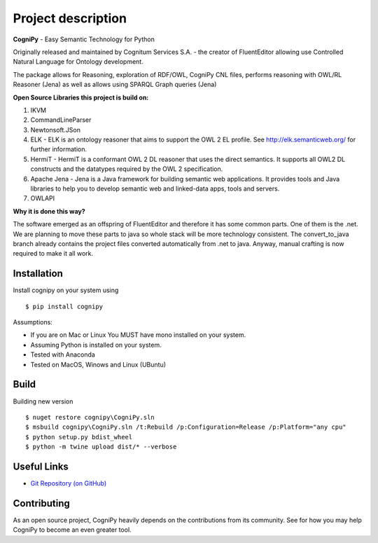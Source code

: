 .. meta::
   :description:
      Free command line tool which alows to Reasoning, exploration of RDF/OWL, CogniPy CNL files, performs reasoning with OWL/RL Reasoner (Jena) as well as allows using SPARQL Graph queries (Jena)

.. title:: CogniPy — Easy Semantic Technology for Python

Project description
===================

.. highlight:: none

**CogniPy** - Easy Semantic Technology for Python

Originally released and maintained by Cognitum Services S.A. - the creator of FluentEditor allowing use Controlled Natural Language for Ontology development.

The package allows for Reasoning, exploration of RDF/OWL, CogniPy CNL files, performs reasoning with OWL/RL Reasoner (Jena) as well as allows using SPARQL Graph queries (Jena)



**Open Source Libraries this project is build on:**

1. IKVM

2. CommandLineParser

3. Newtonsoft.JSon

4. ELK - ELK is an ontology reasoner that aims to support the OWL 2 EL profile. See http://elk.semanticweb.org/ for further information.

5. HermiT - HermiT is a conformant OWL 2 DL reasoner that uses the direct semantics. It supports all OWL2 DL constructs and the datatypes required by the OWL 2 specification.

6. Apache Jena -   Jena is a Java framework for building semantic web applications. It provides  tools and Java libraries to help you to develop semantic web and linked-data apps, tools and servers.

7. OWLAPI



**Why it is done this way?**

The software emerged as an offspring of FluentEditor and therefore it has some common parts. One of them is the .net. 
We are planning to move these parts to java so whole stack will be more technology consistent.
The convert_to_java branch already contains the project files converted automatically from .net to java. Anyway, manual crafting is now required to make it all work.



Installation
------------
Install cognipy on your system using ::

    $ pip install cognipy


Assumptions:

- If you are on Mac or Linux You MUST have mono installed on your system.

- Assuming Python is installed on your system.

- Tested with Anaconda

- Tested on MacOS, Winows and Linux (UBuntu)

Build
-----
Building new version ::

    $ nuget restore cognipy\CogniPy.sln
    $ msbuild cognipy\CogniPy.sln /t:Rebuild /p:Configuration=Release /p:Platform="any cpu"
    $ python setup.py bdist_wheel
    $ python -m twine upload dist/* --verbose







Useful Links
------------

- `Git Repository (on GitHub) <https://github.com/cognitum-octopus/cognipy>`__


Contributing
------------

As an open source project, CogniPy heavily depends on the contributions from
its community. See  for how you may help CogniPy to
become an even greater tool.
















